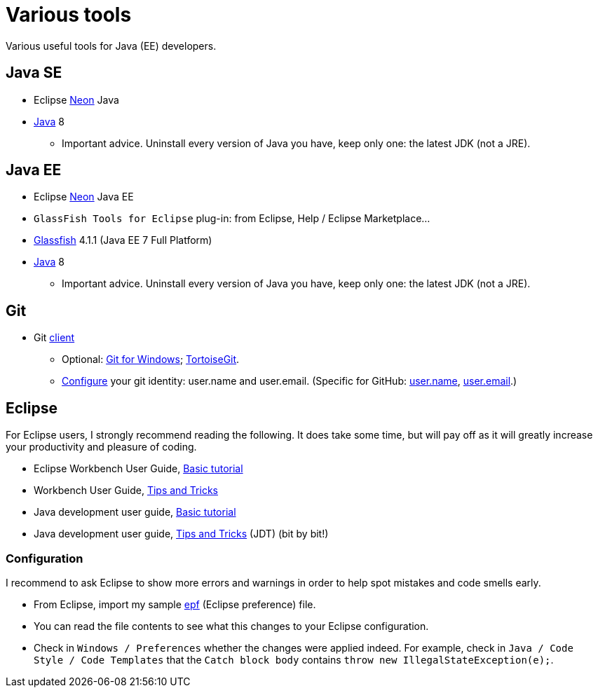 = Various tools
Various useful tools for Java (EE) developers.

== Java SE

* Eclipse https://www.eclipse.org/downloads/packages/eclipse-ide-java-developers/neon2[Neon] Java
* http://www.oracle.com/technetwork/java/javase/downloads/index.html[Java] 8
** Important advice. Uninstall every version of Java you have, keep only one: the latest JDK (not a JRE).

== Java EE

* Eclipse https://www.eclipse.org/downloads/packages/eclipse-ide-java-ee-developers/neon2[Neon] Java EE
* `GlassFish Tools for Eclipse` plug-in: from Eclipse, Help / Eclipse Marketplace…
* https://glassfish.java.net/download.html[Glassfish] 4.1.1 (Java EE 7 Full Platform)
* http://www.oracle.com/technetwork/java/javase/downloads/index.html[Java] 8
** Important advice. Uninstall every version of Java you have, keep only one: the latest JDK (not a JRE).

== Git

* Git https://git-scm.com/downloads[client]
** Optional: https://git-for-windows.github.io/[Git for Windows]; https://tortoisegit.org/[TortoiseGit].
** https://git-scm.com/book/en/v2/Getting-Started-First-Time-Git-Setup[Configure] your git identity: user.name and user.email. (Specific for GitHub: https://help.github.com/articles/setting-your-username-in-git/[user.name], https://help.github.com/articles/setting-your-email-in-git/[user.email].)

== Eclipse
For Eclipse users, I strongly recommend reading the following. It does take some time, but will pay off as it will greatly increase your productivity and pleasure of coding.

* Eclipse Workbench User Guide, http://help.eclipse.org/neon/topic/org.eclipse.platform.doc.user/gettingStarted/qs-02a.htm?cp=0_1_0_0[Basic tutorial]
* Workbench User Guide, http://help.eclipse.org/neon/topic/org.eclipse.platform.doc.user/tips/platform_tips.html?cp=0_5[Tips and Tricks]
* Java development user guide, http://help.eclipse.org/neon/topic/org.eclipse.jdt.doc.user/gettingStarted/qs-2.htm[Basic tutorial]
* Java development user guide, http://help.eclipse.org/neon/topic/org.eclipse.jdt.doc.user/tips/jdt_tips.html?cp=1_5[Tips and Tricks] (JDT) (bit by bit!)

=== Configuration
I recommend to ask Eclipse to show more errors and warnings in order to help spot mistakes and code smells early.

* From Eclipse, import my sample link:++Best practices/Eclipse-prefs.epf++[epf] (Eclipse preference) file.
* You can read the file contents to see what this changes to your Eclipse configuration.
* Check in `Windows / Preferences` whether the changes were applied indeed. For example, check in `Java / Code Style / Code Templates` that the `Catch block body` contains `throw new IllegalStateException(e);`.
